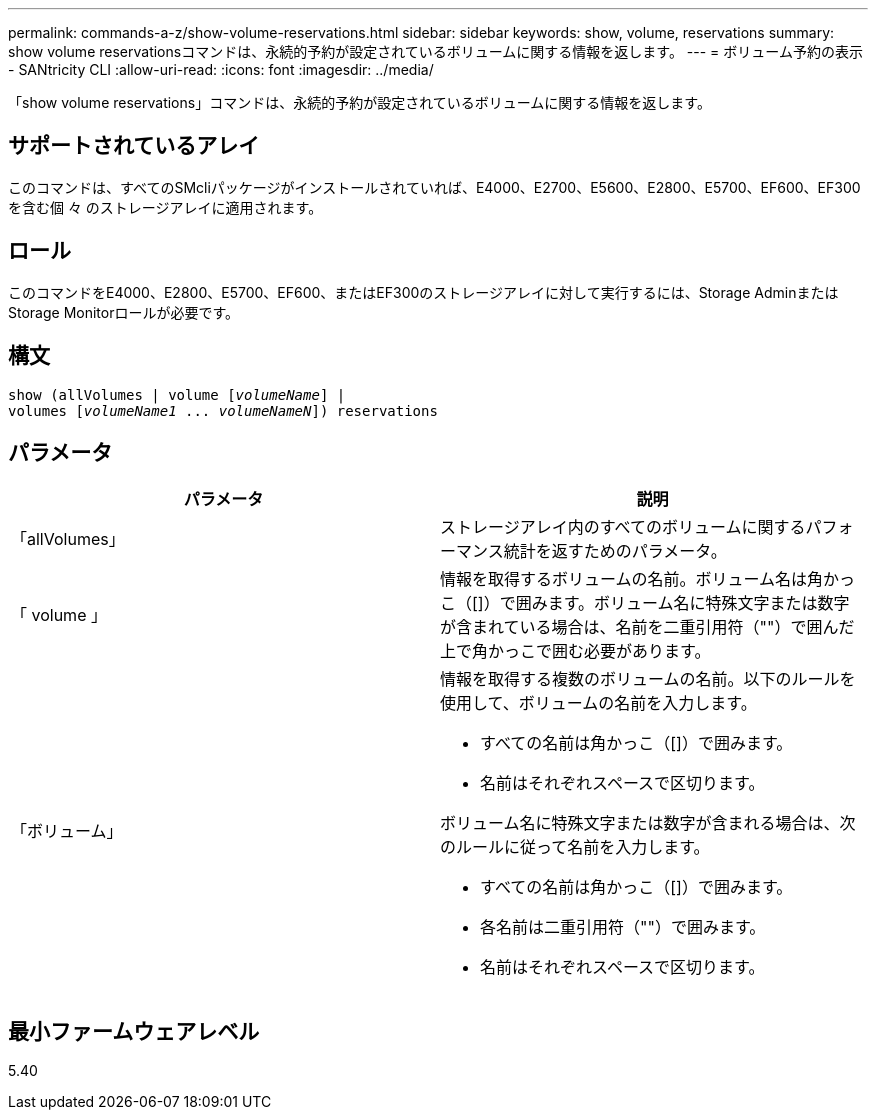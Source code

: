 ---
permalink: commands-a-z/show-volume-reservations.html 
sidebar: sidebar 
keywords: show, volume, reservations 
summary: show volume reservationsコマンドは、永続的予約が設定されているボリュームに関する情報を返します。 
---
= ボリューム予約の表示 - SANtricity CLI
:allow-uri-read: 
:icons: font
:imagesdir: ../media/


[role="lead"]
「show volume reservations」コマンドは、永続的予約が設定されているボリュームに関する情報を返します。



== サポートされているアレイ

このコマンドは、すべてのSMcliパッケージがインストールされていれば、E4000、E2700、E5600、E2800、E5700、EF600、EF300を含む個 々 のストレージアレイに適用されます。



== ロール

このコマンドをE4000、E2800、E5700、EF600、またはEF300のストレージアレイに対して実行するには、Storage AdminまたはStorage Monitorロールが必要です。



== 構文

[source, cli, subs="+macros"]
----
show (allVolumes | volume pass:quotes[[_volumeName_]] |
volumes pass:quotes[[_volumeName1_ ... _volumeNameN_]]) reservations
----


== パラメータ

[cols="2*"]
|===
| パラメータ | 説明 


 a| 
「allVolumes」
 a| 
ストレージアレイ内のすべてのボリュームに関するパフォーマンス統計を返すためのパラメータ。



 a| 
「 volume 」
 a| 
情報を取得するボリュームの名前。ボリューム名は角かっこ（[]）で囲みます。ボリューム名に特殊文字または数字が含まれている場合は、名前を二重引用符（""）で囲んだ上で角かっこで囲む必要があります。



 a| 
「ボリューム」
 a| 
情報を取得する複数のボリュームの名前。以下のルールを使用して、ボリュームの名前を入力します。

* すべての名前は角かっこ（[]）で囲みます。
* 名前はそれぞれスペースで区切ります。


ボリューム名に特殊文字または数字が含まれる場合は、次のルールに従って名前を入力します。

* すべての名前は角かっこ（[]）で囲みます。
* 各名前は二重引用符（""）で囲みます。
* 名前はそれぞれスペースで区切ります。


|===


== 最小ファームウェアレベル

5.40
